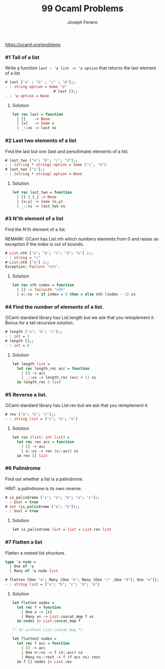 #+TITLE: 99 Ocaml Problems
#+Author: Joseph Ferano

https://ocaml.org/problems

*** #1 Tail of a list

Write a function ~last : 'a list -> 'a option~ that returns the last element of a
list

#+begin_src ocaml
# last ["a" ; "b" ; "c" ; "d"];;
- : string option = Some "d"
                      # last [];;
- : 'a option = None
#+end_src

**** Solution
#+begin_src ocaml
let rec last = function
  | []    -> None
  | [x]   -> Some x
  | _::xs -> last xs 
#+end_src

*** #2 Last two elements of a list

Find the last but one (last and penultimate) elements of a list.

#+begin_src ocaml
# last_two ["a"; "b"; "c"; "d"];;
- : (string * string) option = Some ("c", "d")
# last_two ["a"];;
- : (string * string) option = None
#+end_src

**** Solution
#+begin_src ocaml
let rec last_two = function
  | [] | [_] -> None
  | [x;y] -> Some (x,y)
  | _::xs -> last_two xs
#+end_src

*** #3 N'th element of a list

Find the N'th element of a list.

REMARK: OCaml has List.nth which numbers elements from 0 and raises an exception
if the index is out of bounds.

#+begin_src ocaml
# List.nth ["a"; "b"; "c"; "d"; "e"] 2;;
- : string = "c"
# List.nth ["a"] 2;;
Exception: Failure "nth".
#+end_src

**** Solution
#+begin_src ocaml
let rec nth index = function
  | [] -> failwith "nth"
  | x::xs -> if index = 0 then x else nth (index - 1) xs
#+end_src

*** #4 Find the number of elements of a list.

OCaml standard library has List.length but we ask that you reimplement it. Bonus for a tail
recursive solution.

#+begin_src ocaml
# length ["a"; "b"; "c"];;
- : int = 3
# length [];;
- : int = 0
#+end_src

**** Solution
#+begin_src ocaml
let length list =
  let rec length_rec acc = function
    | [] -> acc
    | _::xs -> length_rec (acc + 1) xs
  in length_rec 0 list
#+end_src

*** #5 Reverse a list.

OCaml standard library has List.rev but we ask that you reimplement it.

#+begin_src ocaml
# rev ["a"; "b"; "c"];;
- : string list = ["c"; "b"; "a"]
#+end_src

**** Solution
#+begin_src ocaml
let rev (list: int list) =
  let rec rev acc = function
    | [] -> acc
    | x::xs -> rev (x::acc) xs
  in rev [] list
#+end_src


*** #6 Palindrome

Find out whether a list is a palindrome.

    HINT: a palindrome is its own reverse.

#+begin_src ocaml
# is_palindrome ["x"; "a"; "m"; "a"; "x"];;
- : bool = true
# not (is_palindrome ["a"; "b"]);;
- : bool = true
#+end_src

**** Solution
#+begin_src ocaml
let is_palindrome list = list = List.rev list
#+end_src


*** #7 Flatten a list

Flatten a nested list structure.

#+begin_src ocaml
type 'a node =
  | One of 'a 
  | Many of 'a node list

# flatten [One "a"; Many [One "b"; Many [One "c" ;One "d"]; One "e"]];;
- : string list = ["a"; "b"; "c"; "d"; "e"]
#+end_src

**** Solution
#+begin_src ocaml
let flatten nodes =
  let rec f = function
    | One x -> [x]
    | Many xs -> List.concat_map f xs
  in nodes |> List.concat_map f

(* Or without List.concat_map *)

let flatten2 nodes =
  let rec f acc = function
    | [] -> acc
    | One n::ns -> f (n::acc) ns
    | Many ns::rest -> f (f acc ns) rest
  in f [] nodes |> List.rev
#+end_src

